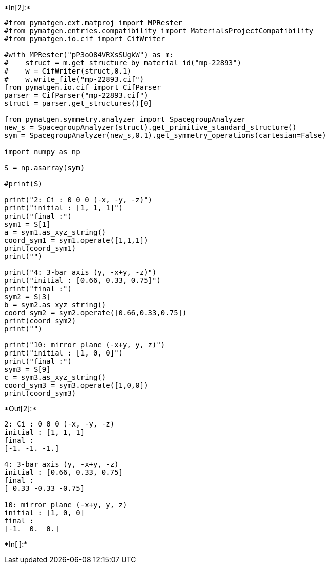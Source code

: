 +*In[2]:*+
[source, ipython3]
----
#from pymatgen.ext.matproj import MPRester
#from pymatgen.entries.compatibility import MaterialsProjectCompatibility
#from pymatgen.io.cif import CifWriter

#with MPRester("pP3oO84VRXsSUgkW") as m:
#    struct = m.get_structure_by_material_id("mp-22893")
#    w = CifWriter(struct,0.1)
#    w.write_file("mp-22893.cif")
from pymatgen.io.cif import CifParser
parser = CifParser("mp-22893.cif")
struct = parser.get_structures()[0]
    
from pymatgen.symmetry.analyzer import SpacegroupAnalyzer
new_s = SpacegroupAnalyzer(struct).get_primitive_standard_structure()
sym = SpacegroupAnalyzer(new_s,0.1).get_symmetry_operations(cartesian=False)

import numpy as np

S = np.asarray(sym)

#print(S)

print("2: Ci : 0 0 0 (-x, -y, -z)")
print("initial : [1, 1, 1]")
print("final :")
sym1 = S[1]
a = sym1.as_xyz_string()
coord_sym1 = sym1.operate([1,1,1])
print(coord_sym1)
print("")

print("4: 3-bar axis (y, -x+y, -z)")
print("initial : [0.66, 0.33, 0.75]")
print("final :")
sym2 = S[3]
b = sym2.as_xyz_string()
coord_sym2 = sym2.operate([0.66,0.33,0.75])
print(coord_sym2)
print("")

print("10: mirror plane (-x+y, y, z)")
print("initial : [1, 0, 0]")
print("final :")
sym3 = S[9]
c = sym3.as_xyz_string()
coord_sym3 = sym3.operate([1,0,0])
print(coord_sym3)
----


+*Out[2]:*+
----
2: Ci : 0 0 0 (-x, -y, -z)
initial : [1, 1, 1]
final :
[-1. -1. -1.]

4: 3-bar axis (y, -x+y, -z)
initial : [0.66, 0.33, 0.75]
final :
[ 0.33 -0.33 -0.75]

10: mirror plane (-x+y, y, z)
initial : [1, 0, 0]
final :
[-1.  0.  0.]
----


+*In[ ]:*+
[source, ipython3]
----

----
